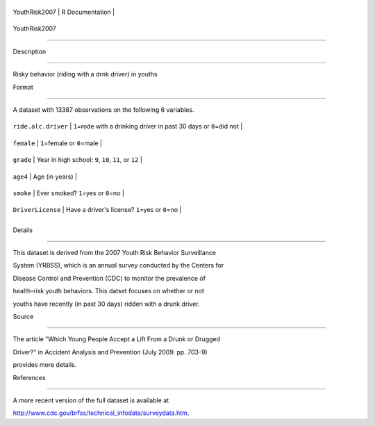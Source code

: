 +-----------------+-------------------+
| YouthRisk2007   | R Documentation   |
+-----------------+-------------------+

YouthRisk2007
-------------

Description
~~~~~~~~~~~

Risky behavior (riding with a drnk driver) in youths

Format
~~~~~~

A dataset with 13387 observations on the following 6 variables.

+-----------------------+--------------------------------------------------------------------------+
| ``ride.alc.driver``   | ``1``\ =rode with a drinking driver in past 30 days or ``0``\ =did not   |
+-----------------------+--------------------------------------------------------------------------+
| ``female``            | ``1``\ =female or ``0``\ =male                                           |
+-----------------------+--------------------------------------------------------------------------+
| ``grade``             | Year in high school: ``9``, ``10``, ``11``, or ``12``                    |
+-----------------------+--------------------------------------------------------------------------+
| ``age4``              | Age (in years)                                                           |
+-----------------------+--------------------------------------------------------------------------+
| ``smoke``             | Ever smoked? ``1``\ =yes or ``0``\ =no                                   |
+-----------------------+--------------------------------------------------------------------------+
| ``DriverLicense``     | Have a driver's license? ``1``\ =yes or ``0``\ =no                       |
+-----------------------+--------------------------------------------------------------------------+
+-----------------------+--------------------------------------------------------------------------+

Details
~~~~~~~

This dataset is derived from the 2007 Youth Risk Behavior Surveillance
System (YRBSS), which is an annual survey conducted by the Centers for
Disease Control and Prevention (CDC) to monitor the prevalence of
health-risk youth behaviors. This datset focuses on whether or not
youths have recently (in past 30 days) ridden with a drunk driver.

Source
~~~~~~

The article "Which Young People Accept a Lift From a Drunk or Drugged
Driver?" in Accident Analysis and Prevention (July 2009. pp. 703-9)
provides more details.

References
~~~~~~~~~~

A more recent version of the full dataset is available at
http://www.cdc.gov/brfss/technical\_infodata/surveydata.htm.
